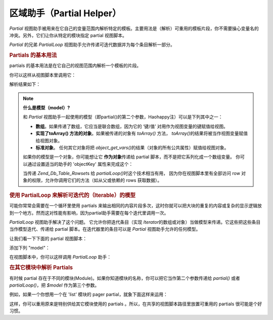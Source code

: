 .. _zend.view.helpers.initial.partial:

区域助手（Partial Helper）
====================

*Partial*
视图助手被用来在它自己的变量范围内解析特定的模板。主要用法是（解析）可重用的模板片段，你不需要操心变量名的冲突。另外，它们让你从特定的模块指定
partial 视图脚本。

*Partial* 的兄弟 *PartialLoop* 视图助手允许传递可迭代数据并为每个条目解析一部分。

.. _zend.view.helpers.initial.partial.usage:

.. rubric:: Partials 的基本用法

partials 的基本用法是在它自己的视图范围内解析一个模板的片段。

.. code-block:: php
   :linenos:

   <?php // partial.phtml ?>
   <ul>
       <li>From: <?= $this->escape($this->from) ?></li>
       <li>Subject: <?= $this->escape($this->subject) ?></li>
   </ul>

你可以这样从视图脚本里调用它：

.. code-block:: php
   :linenos:

   <?= $this->partial('partial.phtml', array(
       'from' => 'Team Framework',
       'subject' => 'view partials')); ?>

解析结果如下：

.. code-block:: php
   :linenos:

   <ul>
       <li>From: Team Framework</li>
       <li>Subject: view partials</li>
   </ul>

.. note::

   **什么是模型（model）?**

   和 *Partial*
   视图助手一起使用的模型（即partial()的第二个参数，Haohappy注）可以是下列其中之一：

   - **数组**\ 。如果传递了数组，它应当是联合数组，因为它的 ‘键/值’
     对用作为视图变量的键赋值给视图。

   - **实现了toArray() 方法的对象**\ 。如果被传递的对象有 *toArray()* 方法， *toArray()*\
     的结果将被当作视图变量赋值给视图对象。

   - **标准对象**\ 。 任何其它对象将把 *object_get_vars()*\
     的结果（对象的所有公共属性）赋值给视图对象。

   如果你的模型是一个对象，你可能想让它 **作为对象**\ 传递给 partial
   脚本，而不是把它系列化成一个数组变量。 你可以通过设置适当的助手的 'objectKey'
   属性来完成这个：

   .. code-block:: php
      :linenos:

      // Tell partial to pass objects as 'model' variable
      $view->partial()->setObjectKey('model');

      // Tell partial to pass objects from partialLoop as 'model' variable in final
      // partial view script:
      $view->partialLoop()->setObjectKey('model');

   当传递 *Zend_Db_Table_Rowset*\ s 给 *partialLoop()*\ 时这个技术相当有用，
   因为你在视图脚本里有全部访问 row
   对象的权限，允许你调用它们的方法（如从父或依赖的 rows 获取数据）。

.. _zend.view.helpers.initial.partial.partialloop:

.. rubric:: 使用 PartialLoop 来解析可迭代的（Iterable）的模型

可能你常常会需要在一个循环里使用 partials
来输出相同的内容片段多次，这时你就可以把大块的重复的内容或复杂的显示逻辑放到一个地方。然而这对性能有影响，因为partial助手需要在每个迭代里调用一次。

*PartialLoop* 视图助手解决了这个问题。 它允许你把迭代条目（实现 *Iterator*\
的数组或对象）当做模型来传递。它这些把这些条目当作模型迭代、传递给 partial
脚本。在迭代器里的条目可以是 *Partial* 视图助手允许的任何模型。

让我们看一下下面的 partial 视图脚本：

.. code-block:: php
   :linenos:

   <? // partialLoop.phtml ?>
       <dt><?= $this->key ?></dt>
       <dd><?= $this->value ?></dd>


添加下列 "model"：

.. code-block:: php
   :linenos:

   <?php
   $model = array(
       array('key' => 'Mammal', 'value' => 'Camel'),
       array('key' => 'Bird', 'value' => 'Penguin'),
       array('key' => 'Reptile', 'value' => 'Asp'),
       array('key' => 'Fish', 'value' => 'Flounder'),
   );
   ?>
在视图脚本中，你可以这样调用 *PartialLoop* 助手：

.. code-block:: php
   :linenos:

   <dl>
   <?= $this->partialLoop('partialLoop.phtml', $model) ?>
   </dl>

.. code-block:: php
   :linenos:

   <dl></dl>
       <dt>Mammal</dt>
       <dd>Camel</dd>

       <dt>Bird</dt>
       <dd>Penguin</dd>

       <dt>Reptile</dt>
       <dd>Asp</dd>

       <dt>Fish</dt>
       <dd>Flounder</dd>

   </dl>

.. _zend.view.helpers.initial.partial.modules:

.. rubric:: 在其它模块中解析 Partials

有时候 partial
存在于不同的模块(Module)。如果你知道模块的名称，你可以把它当作第二个参数传递给
*partial()* 或者 *partialLoop()*\ ，把 *$model* 作为第三个参数。

例如，如果一个你想用一个在 'list' 模块的 pager partial，就象下面这样来运用：

.. code-block:: php
   :linenos:

   <?= $this->partial('pager.phtml', 'list', $pagerData) ?>

这样，你可以重用原来是特别供给其它模块使用的 partials
。所以，在共享的视图脚本路径里放置可重用的 partials 很可能是个好习惯。


